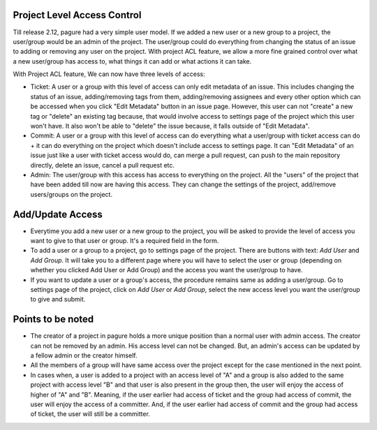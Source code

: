 Project Level Access Control
============================

Till release 2.12, pagure had a very simple user model. If we added a new
user or a new group to a project, the user/group would be an admin of the project.
The user/group  could do everything from changing the status of an issue to adding
or removing any user on the project. With project ACL feature, we allow a more fine
grained control over what a new user/group has access to, what things it can add or
what actions it can take.

With Project ACL feature, We can now have three levels of access:

* Ticket: A user or a group with this level of access can only edit metadata
  of an issue. This includes changing the status of an issue, adding/removing
  tags from them, adding/removing assignees and every other option which can
  be accessed when you click "Edit Metadata" button in an issue page. However,
  this user can not "create" a new tag or "delete" an existing tag because,
  that would involve access to settings page of the project which this user
  won't have. It also won't be able to "delete" the issue because, it falls
  outside of "Edit Metadata".

* Commit: A user or a group with this level of access can do everything what
  a user/group with ticket access can do + it can do everything on the project
  which doesn't include access to settings page. It can "Edit Metadata" of an issue
  just like a user with ticket access would do, can merge a pull request, can push
  to the main repository directly, delete an issue, cancel a pull request etc.

* Admin: The user/group with this access has access to everything on the project.
  All the "users" of the project that have been added till now are having this access.
  They can change the settings of the project, add/remove users/groups on the project.

Add/Update Access
=================

* Everytime you add a new user or a new group to the project, you will be asked to
  provide the level of access you want to give to that user or group. It's a required
  field in the form.

* To add a user or a group to a project, go to settings page of the project. There are
  buttons with text: *Add User* and *Add Group*. It will take you to a different page where
  you will have to select the user or group (depending on whether you clicked Add User
  or Add Group) and the access you want the user/group to have.

* If you want to update a user or a group's access, the procedure remains same as adding
  a user/group. Go to settings page of the project, click on *Add User* or *Add Group*,
  select the new access level you want the user/group to give and submit.

Points to be noted
==================

* The creator of a project in pagure holds a more unique position than a normal user
  with admin access. The creator can not be removed by an admin. His access level
  can not be changed. But, an admin's access can be updated by a fellow admin
  or the creator himself.

* All the members of a group will have same access over the project except for the case
  mentioned in the next point.

* In cases when, a user is added to a project with an access level of "A" and a group
  is also added to the same project with access level "B" and that user is also present
  in the group then, the user will enjoy the access of higher of "A" and "B". Meaning,
  if the user earlier had access of ticket and the group had access of commit, the user
  will enjoy the access of a committer. And, if the user earlier had access of commit and
  the group had access of ticket, the user will still be a committer.
